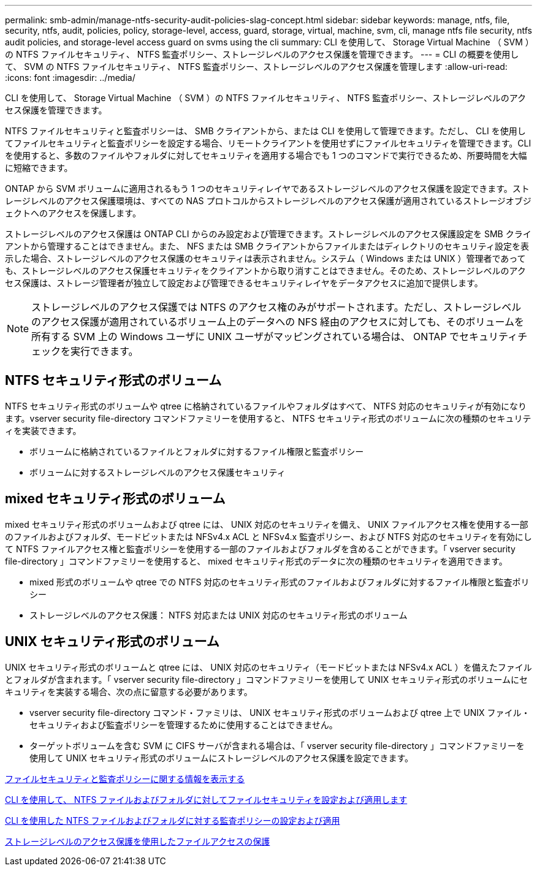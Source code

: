 ---
permalink: smb-admin/manage-ntfs-security-audit-policies-slag-concept.html 
sidebar: sidebar 
keywords: manage, ntfs, file, security, ntfs, audit, policies, policy, storage-level, access, guard, storage, virtual, machine, svm, cli, manage ntfs file security, ntfs audit policies, and storage-level access guard on svms using the cli 
summary: CLI を使用して、 Storage Virtual Machine （ SVM ）の NTFS ファイルセキュリティ、 NTFS 監査ポリシー、ストレージレベルのアクセス保護を管理できます。 
---
= CLI の概要を使用して、 SVM の NTFS ファイルセキュリティ、 NTFS 監査ポリシー、ストレージレベルのアクセス保護を管理します
:allow-uri-read: 
:icons: font
:imagesdir: ../media/


[role="lead"]
CLI を使用して、 Storage Virtual Machine （ SVM ）の NTFS ファイルセキュリティ、 NTFS 監査ポリシー、ストレージレベルのアクセス保護を管理できます。

NTFS ファイルセキュリティと監査ポリシーは、 SMB クライアントから、または CLI を使用して管理できます。ただし、 CLI を使用してファイルセキュリティと監査ポリシーを設定する場合、リモートクライアントを使用せずにファイルセキュリティを管理できます。CLI を使用すると、多数のファイルやフォルダに対してセキュリティを適用する場合でも 1 つのコマンドで実行できるため、所要時間を大幅に短縮できます。

ONTAP から SVM ボリュームに適用されるもう 1 つのセキュリティレイヤであるストレージレベルのアクセス保護を設定できます。ストレージレベルのアクセス保護環境は、すべての NAS プロトコルからストレージレベルのアクセス保護が適用されているストレージオブジェクトへのアクセスを保護します。

ストレージレベルのアクセス保護は ONTAP CLI からのみ設定および管理できます。ストレージレベルのアクセス保護設定を SMB クライアントから管理することはできません。また、 NFS または SMB クライアントからファイルまたはディレクトリのセキュリティ設定を表示した場合、ストレージレベルのアクセス保護のセキュリティは表示されません。システム（ Windows または UNIX ）管理者であっても、ストレージレベルのアクセス保護セキュリティをクライアントから取り消すことはできません。そのため、ストレージレベルのアクセス保護は、ストレージ管理者が独立して設定および管理できるセキュリティレイヤをデータアクセスに追加で提供します。

[NOTE]
====
ストレージレベルのアクセス保護では NTFS のアクセス権のみがサポートされます。ただし、ストレージレベルのアクセス保護が適用されているボリューム上のデータへの NFS 経由のアクセスに対しても、そのボリュームを所有する SVM 上の Windows ユーザに UNIX ユーザがマッピングされている場合は、 ONTAP でセキュリティチェックを実行できます。

====


== NTFS セキュリティ形式のボリューム

NTFS セキュリティ形式のボリュームや qtree に格納されているファイルやフォルダはすべて、 NTFS 対応のセキュリティが有効になります。vserver security file-directory コマンドファミリーを使用すると、 NTFS セキュリティ形式のボリュームに次の種類のセキュリティを実装できます。

* ボリュームに格納されているファイルとフォルダに対するファイル権限と監査ポリシー
* ボリュームに対するストレージレベルのアクセス保護セキュリティ




== mixed セキュリティ形式のボリューム

mixed セキュリティ形式のボリュームおよび qtree には、 UNIX 対応のセキュリティを備え、 UNIX ファイルアクセス権を使用する一部のファイルおよびフォルダ、モードビットまたは NFSv4.x ACL と NFSv4.x 監査ポリシー、および NTFS 対応のセキュリティを有効にして NTFS ファイルアクセス権と監査ポリシーを使用する一部のファイルおよびフォルダを含めることができます。「 vserver security file-directory 」コマンドファミリーを使用すると、 mixed セキュリティ形式のデータに次の種類のセキュリティを適用できます。

* mixed 形式のボリュームや qtree での NTFS 対応のセキュリティ形式のファイルおよびフォルダに対するファイル権限と監査ポリシー
* ストレージレベルのアクセス保護： NTFS 対応または UNIX 対応のセキュリティ形式のボリューム




== UNIX セキュリティ形式のボリューム

UNIX セキュリティ形式のボリュームと qtree には、 UNIX 対応のセキュリティ（モードビットまたは NFSv4.x ACL ）を備えたファイルとフォルダが含まれます。「 vserver security file-directory 」コマンドファミリーを使用して UNIX セキュリティ形式のボリュームにセキュリティを実装する場合、次の点に留意する必要があります。

* vserver security file-directory コマンド・ファミリは、 UNIX セキュリティ形式のボリュームおよび qtree 上で UNIX ファイル・セキュリティおよび監査ポリシーを管理するために使用することはできません。
* ターゲットボリュームを含む SVM に CIFS サーバが含まれる場合は、「 vserver security file-directory 」コマンドファミリーを使用して UNIX セキュリティ形式のボリュームにストレージレベルのアクセス保護を設定できます。


xref:display-file-security-audit-policies-concept.adoc[ファイルセキュリティと監査ポリシーに関する情報を表示する]

xref:../nas-audit/create-ntfs-security-descriptor-file-task.adoc[CLI を使用して、 NTFS ファイルおよびフォルダに対してファイルセキュリティを設定および適用します]

xref:configure-apply-audit-policies-ntfs-files-folders-task.adoc[CLI を使用した NTFS ファイルおよびフォルダに対する監査ポリシーの設定および適用]

xref:secure-file-access-storage-level-access-guard-concept.adoc[ストレージレベルのアクセス保護を使用したファイルアクセスの保護]
